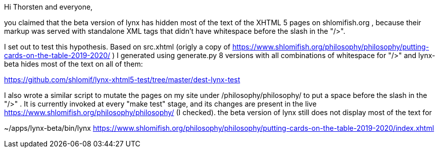Hi Thorsten and everyone,

you claimed that the beta version of lynx has hidden most of the text of the
XHTML 5 pages on shlomifish.org , because their markup was served with
standalone XML tags that didn't have whitespace before the slash in the "/>".

I set out to test this hypothesis. Based on src.xhtml (origly a copy of
https://www.shlomifish.org/philosophy/philosophy/putting-cards-on-the-table-2019-2020/
) I generated using generate.py 8 versions with all combinations of whitespace
for "/>" and lynx-beta hides most of the text on all of them:

https://github.com/shlomif/lynx-xhtml5-test/tree/master/dest-lynx-test

I also wrote a similar script to mutate the pages on my site under /philosophy/philosophy/
to put a space before the slash in the "/>" . It is currently invoked at every "make test"
stage, and its changes are present in the live https://www.shlomifish.org/philosophy/philosophy/
(I checked). the beta version of lynx still does not display most of the text for

~/apps/lynx-beta/bin/lynx https://www.shlomifish.org/philosophy/philosophy/putting-cards-on-the-table-2019-2020/index.xhtml

